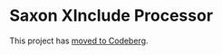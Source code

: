 * Saxon XInclude Processor
:PROPERTIES:
:CUSTOM_ID: h-CE868C20-B294-4E6F-A808-71029DFE0E4B
:END:

This project has [[https://codeberg.org/ndw/sinclude][moved to Codeberg]].
